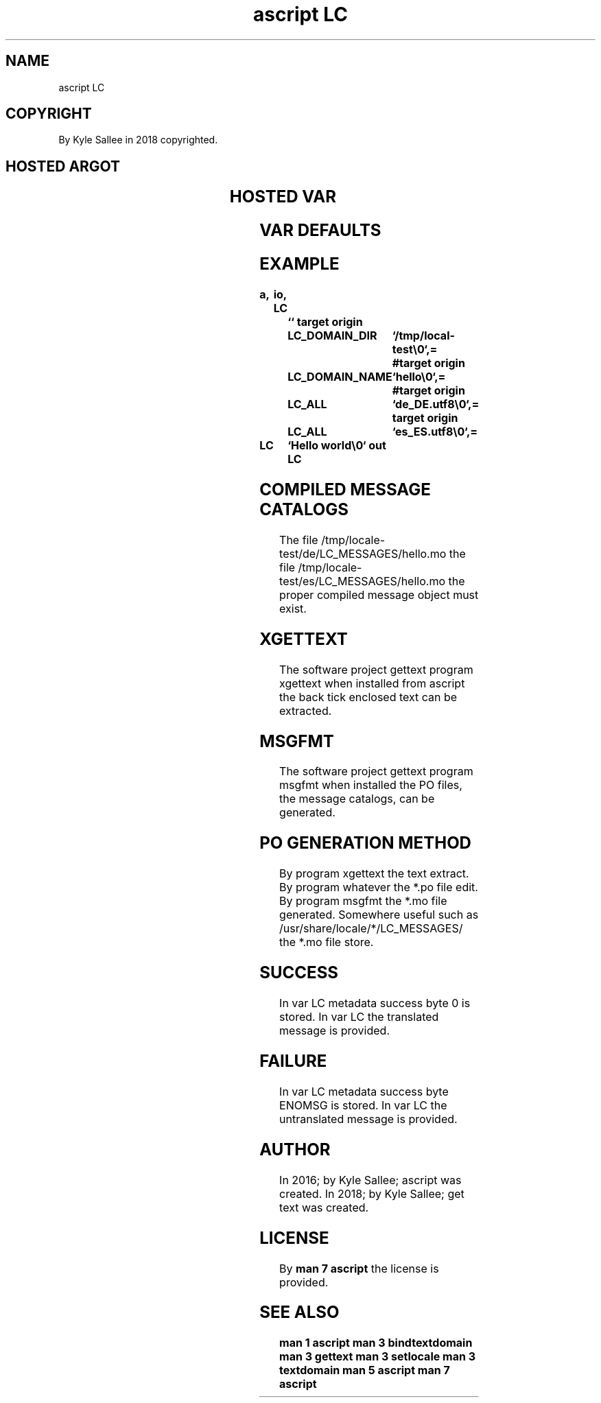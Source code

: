 .TH "ascript LC" 3
.SH NAME
.EX
ascript LC

.SH COPYRIGHT
.EX
By Kyle Sallee in 2018 copyrighted.

.SH HOSTED ARGOT
.EX
.TS
ll.
\fBargot	from	task\fR
LC	direct parameter	In var LC the translation store.
.TE

.SH HOSTED VAR
.EX
.TS
ll.
\fBvar	type\fR
LC	byte
LC_ALL	byte
LC_ADDRESS	byte
LC_COLLATE	byte
LC_CTYPE	byte
LC_DOMAIN_DIR	byte
LC_DOMAIN_NAME	byte
LC_IDENTIFICATION	byte
LC_MEASUREMENT	byte
LC_MESSAGES	byte
LC_MONETARY	byte
LC_NAME	byte
LC_NUMERIC	byte
LC_PAPER	byte
LC_TELEPHONE	byte
LC_TIME	byte
.TE

.SH VAR DEFAULTS
.EX
.in -8
.TS
box;
ll.
LC_DOMAIN_DIR	The directory /usr/share/locale is set.
LC_DOMAIN_NAME	The script    file name         is set.
.TE
.ta T 8n
.in

.ta T 8n
.SH EXAMPLE
.EX
.in -8
\fB
a,	io,
LC		``
target origin	LC_DOMAIN_DIR	`/tmp/local-test\\0`,=
#target origin	LC_DOMAIN_NAME	`hello\\0`,=
#target origin	LC_ALL		`de_DE.utf8\\0`,=
target origin	LC_ALL		`es_ES.utf8\\0`,=

LC		`Hello world\\0`
out		LC
\fR
.in

.SH COMPILED MESSAGE CATALOGS
.EX
The  file   /tmp/locale-test/de/LC_MESSAGES/hello.mo
the  file   /tmp/locale-test/es/LC_MESSAGES/hello.mo
the  proper compiled message object
must exist.

.SH XGETTEXT
.EX
The  software project gettext   program  xgettext when    installed
from ascript  the     back tick enclosed     text can  be extracted.

.SH MSGFMT
.EX
The software project gettext program msgfmt    when    installed
the PO      files,   the     message catalogs, can  be generated.

.SH PO GENERATION METHOD
.EX
By program xgettext the  text extract.
By program whatever the  *.po file edit.
By program msgfmt   the  *.mo file generated.
Somewhere  useful   such as   /usr/share/locale/*/LC_MESSAGES/
the *.mo   file     store.

.SH SUCCESS
.EX
In var LC metadata success    byte 0  is stored.
In var LC the      translated message is provided.

.SH FAILURE
.EX
In var LC metadata success      byte ENOMSG is stored.
In var LC the      untranslated message     is provided.

.SH AUTHOR
.EX
In 2016; by Kyle Sallee; ascript  was created.
In 2018; by Kyle Sallee; get text was created.

.SH LICENSE
.EX
By \fBman 7 ascript\fR the license is provided.

.SH SEE ALSO
.EX
\fB
man 1 ascript
man 3 bindtextdomain
man 3 gettext
man 3 setlocale
man 3 textdomain
man 5 ascript
man 7 ascript
\fR
